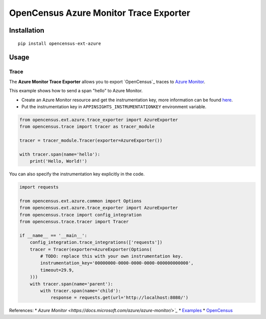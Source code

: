 OpenCensus Azure Monitor Trace Exporter
============================================================================

|pypi|

.. |pypi| image:: https://badge.fury.io/py/opencensus-ext-azure.svg
   :target: https://pypi.org/project/opencensus-ext-azure/

Installation
------------

::

    pip install opencensus-ext-azure

Usage
-----

Trace
~~~~~

The **Azure Monitor Trace Exporter** allows you to export `OpenCensus`_ traces to `Azure Monitor`_.

.. _Azure Monitor: https://docs.microsoft.com/azure/azure-monitor/
.. _OpenCensus: https://github.com/census-instrumentation/opencensus-python/

This example shows how to send a span "hello" to Azure Monitor.

* Create an Azure Monitor resource and get the instrumentation key, more information can be found `here <https://docs.microsoft.com/azure/azure-monitor/app/create-new-resource>`_.
* Put the instrumentation key in ``APPINSIGHTS_INSTRUMENTATIONKEY`` environment variable.


.. code:: python

    from opencensus.ext.azure.trace_exporter import AzureExporter
    from opencensus.trace import tracer as tracer_module

    tracer = tracer_module.Tracer(exporter=AzureExporter())

    with tracer.span(name='hello'):
        print('Hello, World!')

You can also specify the instrumentation key explicitly in the code.

.. code:: python

    import requests

    from opencensus.ext.azure.common import Options
    from opencensus.ext.azure.trace_exporter import AzureExporter
    from opencensus.trace import config_integration
    from opencensus.trace.tracer import Tracer

    if __name__ == '__main__':
        config_integration.trace_integrations(['requests'])
        tracer = Tracer(exporter=AzureExporter(Options(
            # TODO: replace this with your own instrumentation key.
            instrumentation_key='00000000-0000-0000-0000-000000000000',
            timeout=29.9,
        )))
        with tracer.span(name='parent'):
            with tracer.span(name='child'):
                response = requests.get(url='http://localhost:8080/')

References:
* `Azure Monitor <https://docs.microsoft.com/azure/azure-monitor/>`_`
* `Examples <https://github.com/census-instrumentation/opencensus-python/tree/master/contrib/opencensus-ext-azure/examples>`_
* `OpenCensus <https://opencensus.io/>`_
